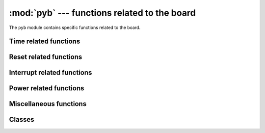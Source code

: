 :mod:`pyb` --- functions related to the board
=============================================

.. module:: pyb
   :synopsis: functions related to the board

The ``pyb`` module contains specific functions related to the board.

Time related functions
----------------------

.. function:: delay(ms)

   Delay for the given number of milliseconds.

.. function:: udelay(us)

   Delay for the given number of microseconds.

.. function:: millis()

   Returns the number of milliseconds since the board was last reset.
   
   The result is always a micropython smallint (31-bit signed number), so
   after 2^30 milliseconds (about 12.4 days) this will start to return
   negative numbers.

   Note that if :meth:`pyb.stop()` is issued the hardware counter supporting this
   function will pause for the duration of the "sleeping" state. This
   will affect the outcome of :meth:`pyb.elapsed_millis()`.

.. function:: micros()

   Returns the number of microseconds since the board was last reset.
   
   The result is always a micropython smallint (31-bit signed number), so
   after 2^30 microseconds (about 17.8 minutes) this will start to return
   negative numbers.

   Note that if :meth:`pyb.stop()` is issued the hardware counter supporting this
   function will pause for the duration of the "sleeping" state. This
   will affect the outcome of :meth:`pyb.elapsed_micros()`.

.. function:: elapsed_millis(start)

   Returns the number of milliseconds which have elapsed since ``start``.
   
   This function takes care of counter wrap, and always returns a positive
   number. This means it can be used to measure periods upto about 12.4 days.
   
   Example::

       start = pyb.millis()
       while pyb.elapsed_millis(start) < 1000:
           # Perform some operation

.. function:: elapsed_micros(start)

   Returns the number of microseconds which have elapsed since ``start``.
   
   This function takes care of counter wrap, and always returns a positive
   number. This means it can be used to measure periods upto about 17.8 minutes.
   
   Example::

       start = pyb.micros()
       while pyb.elapsed_micros(start) < 1000:
           # Perform some operation
           pass

Reset related functions
-----------------------

.. function:: hard_reset()

   Resets the pyboard in a manner similar to pushing the external RESET
   button.

.. function:: bootloader()

   Activate the bootloader without BOOT\* pins.

Interrupt related functions
---------------------------

.. function:: disable_irq()

   Disable interrupt requests.
   Returns the previous IRQ state: ``False``/``True`` for disabled/enabled IRQs
   respectively.  This return value can be passed to enable_irq to restore
   the IRQ to its original state.

.. function:: enable_irq(state=True)

   Enable interrupt requests.
   If ``state`` is ``True`` (the default value) then IRQs are enabled.
   If ``state`` is ``False`` then IRQs are disabled.  The most common use of
   this function is to pass it the value returned by ``disable_irq`` to
   exit a critical section.

Power related functions
-----------------------

.. only:: port_pyboard

    .. function:: freq([sysclk[, hclk[, pclk1[, pclk2]]]])
    
       If given no arguments, returns a tuple of clock frequencies:
       (sysclk, hclk, pclk1, pclk2).
       These correspond to:
    
        - sysclk: frequency of the CPU
        - hclk: frequency of the AHB bus, core memory and DMA
        - pclk1: frequency of the APB1 bus
        - pclk2: frequency of the APB2 bus
    
       If given any arguments then the function sets the frequency of the CPU,
       and the busses if additional arguments are given.  Frequencies are given in
       Hz.  Eg freq(120000000) sets sysclk (the CPU frequency) to 120MHz.  Note that
       not all values are supported and the largest supported frequency not greater
       than the given value will be selected.
    
       Supported sysclk frequencies are (in MHz): 8, 16, 24, 30, 32, 36, 40, 42, 48,
       54, 56, 60, 64, 72, 84, 96, 108, 120, 144, 168.
    
       The maximum frequency of hclk is 168MHz, of pclk1 is 42MHz, and of pclk2 is
       84MHz.  Be sure not to set frequencies above these values.
    
       The hclk, pclk1 and pclk2 frequencies are derived from the sysclk frequency
       using a prescaler (divider).  Supported prescalers for hclk are: 1, 2, 4, 8,
       16, 64, 128, 256, 512.  Supported prescalers for pclk1 and pclk2 are: 1, 2,
       4, 8.  A prescaler will be chosen to best match the requested frequency.
    
       A sysclk frequency of
       8MHz uses the HSE (external crystal) directly and 16MHz uses the HSI
       (internal oscillator) directly.  The higher frequencies use the HSE to
       drive the PLL (phase locked loop), and then use the output of the PLL.
    
       Note that if you change the frequency while the USB is enabled then
       the USB may become unreliable.  It is best to change the frequency
       in boot.py, before the USB peripheral is started.  Also note that sysclk
       frequencies below 36MHz do not allow the USB to function correctly.
    
    .. function:: wfi()
    
       Wait for an internal or external interrupt.
    
       This executes a ``wfi`` instruction which reduces power consumption
       of the MCU until any interrupt occurs (be it internal or external),
       at which point execution continues.  Note that the system-tick interrupt
       occurs once every millisecond (1000Hz) so this function will block for
       at most 1ms.
    
    .. function:: stop()
    
       Put the pyboard in a "sleeping" state.
    
       This reduces power consumption to less than 500 uA.  To wake from this
       sleep state requires an external interrupt or a real-time-clock event.
       Upon waking execution continues where it left off.
    
       See :meth:`rtc.wakeup` to configure a real-time-clock wakeup event.
    
    .. function:: standby()
    
       Put the pyboard into a "deep sleep" state.
    
       This reduces power consumption to less than 50 uA.  To wake from this
       sleep state requires a real-time-clock event, or an external interrupt
       on X1 (PA0=WKUP) or X18 (PC13=TAMP1).
       Upon waking the system undergoes a hard reset.
    
       See :meth:`rtc.wakeup` to configure a real-time-clock wakeup event.

Miscellaneous functions
-----------------------

.. only:: port_pyboard

    .. function:: have_cdc()
    
       Return True if USB is connected as a serial device, False otherwise.
    
       .. note:: This function is deprecated.  Use pyb.USB_VCP().isconnected() instead.
    
    .. function:: hid((buttons, x, y, z))
    
       Takes a 4-tuple (or list) and sends it to the USB host (the PC) to
       signal a HID mouse-motion event.
    
       .. note:: This function is deprecated.  Use pyb.USB_HID().send(...) instead.
    
    .. function:: info([dump_alloc_table])
    
       Print out lots of information about the board.

.. function:: main(filename)

   Set the filename of the main script to run after boot.py is finished.  If
   this function is not called then the default file main.py will be executed.

   It only makes sense to call this function from within boot.py.

.. only:: port_pyboard

    .. function:: mount(device, mountpoint, \*, readonly=False, mkfs=False)
    
       Mount a block device and make it available as part of the filesystem.
       ``device`` must be an object that provides the block protocol:
    
        - ``readblocks(self, blocknum, buf)``
        - ``writeblocks(self, blocknum, buf)`` (optional)
        - ``count(self)``
        - ``sync(self)`` (optional)
    
       ``readblocks`` and ``writeblocks`` should copy data between ``buf`` and
       the block device, starting from block number ``blocknum`` on the device.
       ``buf`` will be a bytearray with length a multiple of 512.  If
       ``writeblocks`` is not defined then the device is mounted read-only.
       The return value of these two functions is ignored.
    
       ``count`` should return the number of blocks available on the device.
       ``sync``, if implemented, should sync the data on the device.
    
       The parameter ``mountpoint`` is the location in the root of the filesystem
       to mount the device.  It must begin with a forward-slash.
    
       If ``readonly`` is ``True``, then the device is mounted read-only,
       otherwise it is mounted read-write.
    
       If ``mkfs`` is ``True``, then a new filesystem is created if one does not
       already exist.
    
       To unmount a device, pass ``None`` as the device and the mount location
       as ``mountpoint``.

.. function:: repl_uart(uart)

   Get or set the UART object where the REPL is repeated on.

.. only:: port_pyboard

    .. function:: rng()
    
       Return a 30-bit hardware generated random number.

.. function:: sync()

   Sync all file systems.

.. only:: port_pyboard

    .. function:: unique_id()
    
       Returns a string of 12 bytes (96 bits), which is the unique ID of the MCU.

Classes
-------

.. only:: port_pyboard

    .. toctree::
       :maxdepth: 1
    
       pyb.Accel.rst
       pyb.ADC.rst
       pyb.CAN.rst
       pyb.DAC.rst
       pyb.ExtInt.rst
       pyb.I2C.rst
       pyb.LCD.rst
       pyb.LED.rst
       pyb.Pin.rst
       pyb.RTC.rst
       pyb.Servo.rst
       pyb.SPI.rst
       pyb.Switch.rst
       pyb.Timer.rst
       pyb.UART.rst
       pyb.USB_VCP.rst
